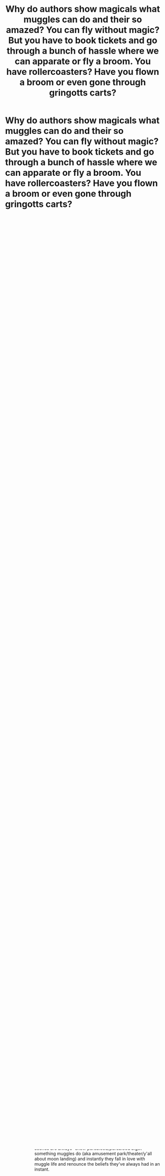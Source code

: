 #+TITLE: Why do authors show magicals what muggles can do and their so amazed? You can fly without magic? But you have to book tickets and go through a bunch of hassle where we can apparate or fly a broom. You have rollercoasters? Have you flown a broom or even gone through gringotts carts?

* Why do authors show magicals what muggles can do and their so amazed? You can fly without magic? But you have to book tickets and go through a bunch of hassle where we can apparate or fly a broom. You have rollercoasters? Have you flown a broom or even gone through gringotts carts?
:PROPERTIES:
:Author: Garanar
:Score: 13
:DateUnix: 1564502235.0
:DateShort: 2019-Jul-30
:FlairText: Discussion
:END:

** Arthur Weasley.

But this really depends on how you read his reaction. I, personally, see it as a mixture of impressed and condescending.
:PROPERTIES:
:Author: Ash_Lestrange
:Score: 16
:DateUnix: 1564507516.0
:DateShort: 2019-Jul-30
:END:


** It's no different than how we marvel at animals fashioning and using tools. Wizards in canon look down on muggles and people like Arthur are fascinated by their use of technology to fill in the perceived gaps left by not having magic. We take these things for granted, because for us, they are normal and it's magic that's extraordinary.

It makes sense that if you grew up only knowing magic, seeing how people manage without it and are still able to do a lot of the same things you can /with/ magic would be fascinating.
:PROPERTIES:
:Author: kchristy7911
:Score: 12
:DateUnix: 1564513065.0
:DateShort: 2019-Jul-30
:END:

*** I'm referring to the muggle wank “wow I can't believe we're so far behind and the muggles have these amazing things, I don't know how my parents can think we're better than muggles” type of thing.
:PROPERTIES:
:Author: Garanar
:Score: 2
:DateUnix: 1564513143.0
:DateShort: 2019-Jul-30
:END:

**** I fortunately haven't run into that. Sorry for misunderstanding the point.
:PROPERTIES:
:Author: kchristy7911
:Score: 6
:DateUnix: 1564514013.0
:DateShort: 2019-Jul-30
:END:

***** I don't remember what fic I got that from but it was basically Draco doing muggle wank after going to an amusement park.
:PROPERTIES:
:Author: Garanar
:Score: 4
:DateUnix: 1564514048.0
:DateShort: 2019-Jul-30
:END:

****** I sometimes wish I wasn't so picky about what fanfic I read, but this sub often confirms that I'm better off sticking with what I'm into.
:PROPERTIES:
:Author: kchristy7911
:Score: 5
:DateUnix: 1564514370.0
:DateShort: 2019-Jul-30
:END:


** For me the biggest one of these is when someone brings up the Moon landings or Muggle science in general and the wizard is like "Oh wow how could I have been so ignorant and provincial! I don't know anything about space or how the universe works!"

But:

1. In PoA, Harry sees a moving model of the Milky Way galaxy for sale in Diagon Alley. It's stated that he could complete his astronomy homework using it, so we know that it's a functional model, not just an ornament. So wizards: (a) have mapped the galaxy to a far greater degree than Muggles have, and (b) can simulate celestial movements in a way that not even all the supercomputers on Earth combined could achieve.

2. Since wizards know about magic and Muggles don't, Muggles are clearly lacking understanding of a key aspect of the universe. At worst Muggle science is completely wrong and the universe is fundamentally magical in nature. At best Muggle science is still mostly correct, but only when limited to a domain where nothing magical is happening. Either way, there's a huge asterisk hanging over Muggle science in the HP universe.
:PROPERTIES:
:Author: Taure
:Score: 8
:DateUnix: 1564554391.0
:DateShort: 2019-Jul-31
:END:

*** 1...seems like a stretch. It's good enough to do his astronomy homework, yes. But we're talking about what is effectively a highschool ellective. Wizards may have mapped the galaxy quite thouroughly, they may not have, but making judgements based on being able to complete your highschool homework seems ill advised.

And hell, I could go out and buy Univers simulator right now on steam, which is pretty similar to what's described
:PROPERTIES:
:Author: viper5delta
:Score: 2
:DateUnix: 1564694406.0
:DateShort: 2019-Aug-02
:END:


*** I had an idea for a fic where draco discovers that humans have landed on the moon and instantly decides that he should use the Malfoy fortune to start the wizarding space program

I think while wizards might know more about the movement of the stars they might consider the fact muggles actually stepped foot on the moon impressive which prompts the wizards to go alright how can we do that
:PROPERTIES:
:Author: CommanderL3
:Score: 1
:DateUnix: 1564584362.0
:DateShort: 2019-Jul-31
:END:

**** Honestly, a wizarding space program is easy. Apparition doesn't have a distance limit (otherwise it would be another D), only a Destination limit. If you know what it's like there, then you can apparate there. Blind apparition is also possible, so you don't need to have been there before. All you need is a simulated environment of a specific spot on the moon, with the data gained through enchanted telescopes, divination, or just muggle photographs, and you have the "Destination part" down.

Protection from the vacuum is different, but Bubblehead charms exist and shields capable of stopping energy and objects exist, so shields that keep air in exist as well.

Protection from the cold is also possible through magic, as is protection from the sun's radiation.

Teach the wizard a few charms, let him spend some time in the moon-chamber and you've got a space program.
:PROPERTIES:
:Author: Uncommonality
:Score: 1
:DateUnix: 1568386454.0
:DateShort: 2019-Sep-13
:END:

***** there must be a distance limit as voldemort was flying back from france before apparating
:PROPERTIES:
:Author: CommanderL3
:Score: 1
:DateUnix: 1568389832.0
:DateShort: 2019-Sep-13
:END:


** This is the age old philosophical debate that's been raging in the fandom since time immemorial.

Magic versus Technology.

To answer your question, here are a few possibilities I can think of off the top of my head:

- Some people think that if they had magic, they could do better than the magicals in canon do.

- Some people are just interested in the question and want to contrast and compare the magical world versus the muggle world

- Its a plot device than can lead the story in a direction an author wants to go

- The author feels threatened by the idea that something could be stronger than they and/or their society are, so want to flex on spec ops or nukes or other technology.

- The author is trying to make some political or moral statement about how the magicals in power are too conservative

Regardless of the motivation, its clearly a tired argument that we don't need to revive every week.... because its clear the magic is far more powerful than technology, and I'd be willing to fight to the death anyone that disagrees with me because they are clearly inbred savages.
:PROPERTIES:
:Author: blandge
:Score: 7
:DateUnix: 1564502845.0
:DateShort: 2019-Jul-30
:END:

*** Honestly whenever people extoll the wonders of muggles to wizards, I think wizards are interested in the way a parent is interested by something a child made or likes or did.
:PROPERTIES:
:Author: Garanar
:Score: 3
:DateUnix: 1564503074.0
:DateShort: 2019-Jul-30
:END:

**** Hahaha that's great.
:PROPERTIES:
:Author: blandge
:Score: 1
:DateUnix: 1564503653.0
:DateShort: 2019-Jul-30
:END:


** Because "awe at an alien environment" has little to do with comparing two systems.

Scenes like Kagura from speed grapher encountering a train (or the fantasy characters from GATE) doesn't suggest it is somehow better than her private lemo. But she has never encountered it before.

A bit of fish out of water and s bit of watching people interact with alien environments
:PROPERTIES:
:Author: StarDolph
:Score: 1
:DateUnix: 1564673088.0
:DateShort: 2019-Aug-01
:END:

*** Yeah but I typically see full on muggle wank “wizards can't do anything as well as muggles, oh my god how can anyone think muggles are inferior when they're obviously better”
:PROPERTIES:
:Author: Garanar
:Score: 1
:DateUnix: 1564673294.0
:DateShort: 2019-Aug-01
:END:

**** They really aren't obviously better, for many many reasons. However, I don't think the appeal of exposing sheltered wizards to something outside their experience is usually done to demonstrate superiority. That is usually done in other ways.
:PROPERTIES:
:Author: StarDolph
:Score: 1
:DateUnix: 1564673994.0
:DateShort: 2019-Aug-01
:END:

***** No it's typically “see the muggles aren't inferior” to which the pureblood supremacist in training (Draco Malfoy usually) goes on and on about how amazing the muggles are.
:PROPERTIES:
:Author: Garanar
:Score: 1
:DateUnix: 1564674231.0
:DateShort: 2019-Aug-01
:END:

****** But that is about overcoming bigotry and a narrow world view? And rehabilitation of a character?

I mean, I think those are rarely done well, but it is a stock storyline people like to play with. And usually those fics are not the ones that are doing 'muggle curbstomp' (because muggle curbstomp' usually included using the wizarding world's narrow world view against it, not curing it)
:PROPERTIES:
:Author: StarDolph
:Score: 1
:DateUnix: 1564674544.0
:DateShort: 2019-Aug-01
:END:

******* I don't mind it when it's done well but the formula for these scenes are always “show pureblood/pureblood bigot something muggles do (aka amusement park/theater/y'all about moon landing) and instantly they fall in love with muggle life and renounce the beliefs they've always had in an instant.
:PROPERTIES:
:Author: Garanar
:Score: 1
:DateUnix: 1564677246.0
:DateShort: 2019-Aug-01
:END:
